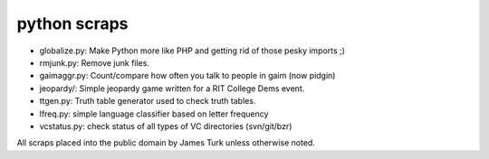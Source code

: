 python scraps
=============

* globalize.py: Make Python more like PHP and getting rid of those pesky imports ;)
* rmjunk.py: Remove junk files.
* gaimaggr.py: Count/compare how often you talk to people in gaim (now pidgin)
* jeopardy/:  Simple jeopardy game written for a RIT College Dems event.
* ttgen.py: Truth table generator used to check truth tables.
* lfreq.py: simple language classifier based on letter frequency
* vcstatus.py: check status of all types of VC directories (svn/git/bzr)

All scraps placed into the public domain by James Turk unless otherwise noted.  
